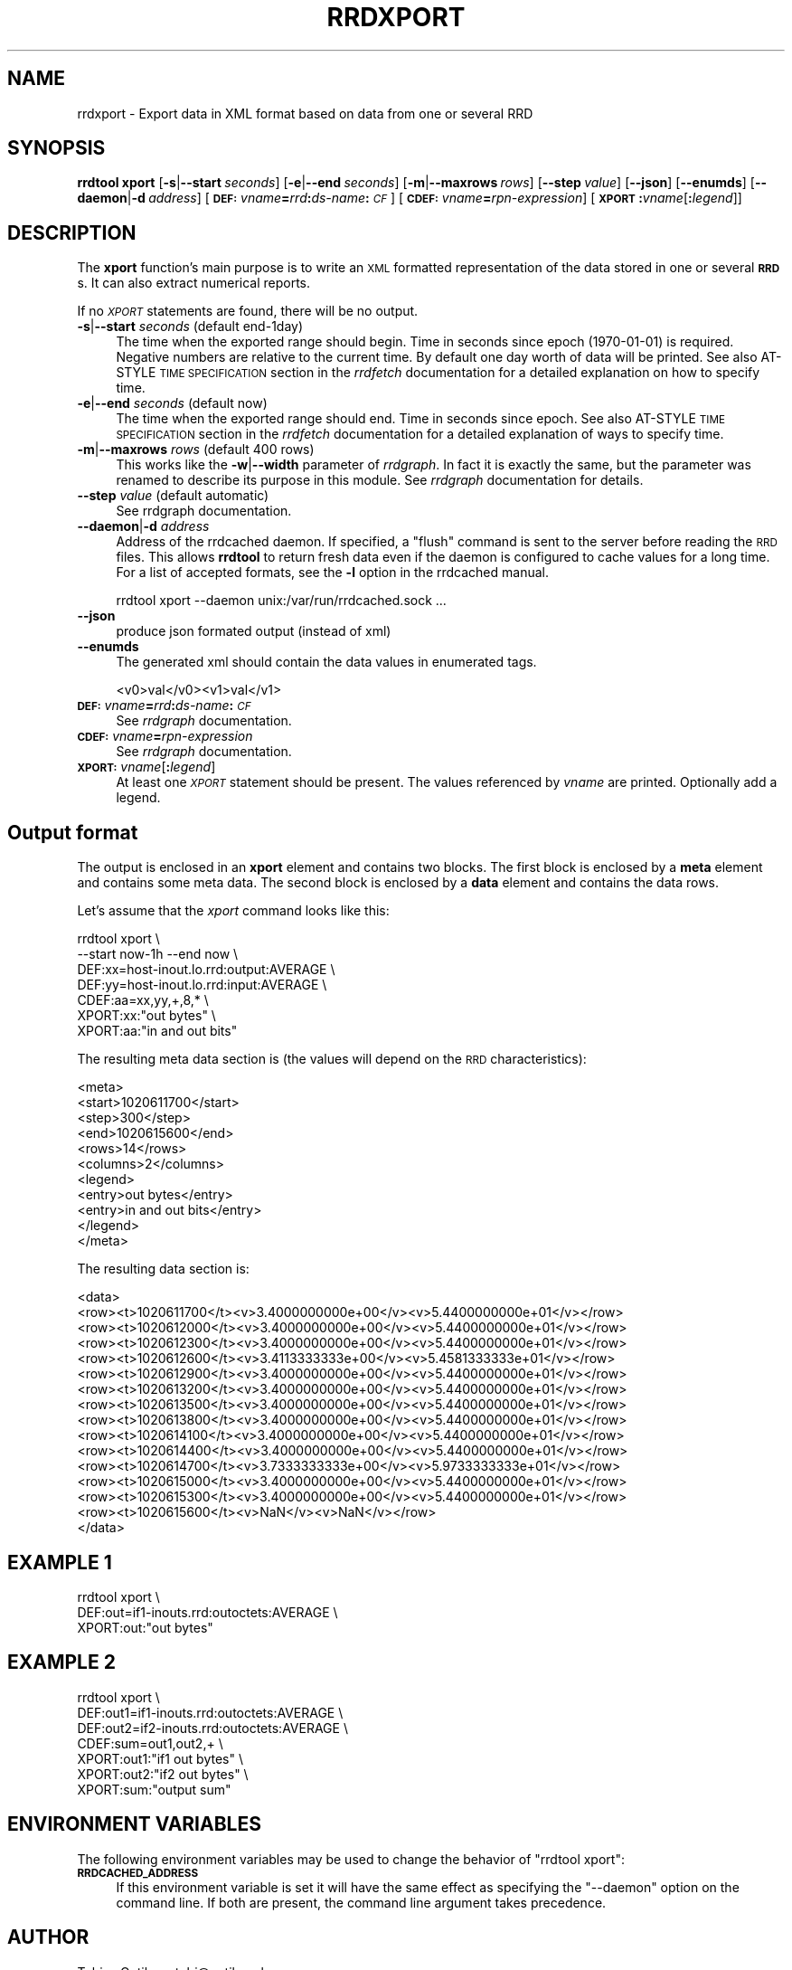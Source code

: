 .\" Automatically generated by Pod::Man 2.27 (Pod::Simple 3.28)
.\"
.\" Standard preamble:
.\" ========================================================================
.de Sp \" Vertical space (when we can't use .PP)
.if t .sp .5v
.if n .sp
..
.de Vb \" Begin verbatim text
.ft CW
.nf
.ne \\$1
..
.de Ve \" End verbatim text
.ft R
.fi
..
.\" Set up some character translations and predefined strings.  \*(-- will
.\" give an unbreakable dash, \*(PI will give pi, \*(L" will give a left
.\" double quote, and \*(R" will give a right double quote.  \*(C+ will
.\" give a nicer C++.  Capital omega is used to do unbreakable dashes and
.\" therefore won't be available.  \*(C` and \*(C' expand to `' in nroff,
.\" nothing in troff, for use with C<>.
.tr \(*W-
.ds C+ C\v'-.1v'\h'-1p'\s-2+\h'-1p'+\s0\v'.1v'\h'-1p'
.ie n \{\
.    ds -- \(*W-
.    ds PI pi
.    if (\n(.H=4u)&(1m=24u) .ds -- \(*W\h'-12u'\(*W\h'-12u'-\" diablo 10 pitch
.    if (\n(.H=4u)&(1m=20u) .ds -- \(*W\h'-12u'\(*W\h'-8u'-\"  diablo 12 pitch
.    ds L" ""
.    ds R" ""
.    ds C` ""
.    ds C' ""
'br\}
.el\{\
.    ds -- \|\(em\|
.    ds PI \(*p
.    ds L" ``
.    ds R" ''
.    ds C`
.    ds C'
'br\}
.\"
.\" Escape single quotes in literal strings from groff's Unicode transform.
.ie \n(.g .ds Aq \(aq
.el       .ds Aq '
.\"
.\" If the F register is turned on, we'll generate index entries on stderr for
.\" titles (.TH), headers (.SH), subsections (.SS), items (.Ip), and index
.\" entries marked with X<> in POD.  Of course, you'll have to process the
.\" output yourself in some meaningful fashion.
.\"
.\" Avoid warning from groff about undefined register 'F'.
.de IX
..
.nr rF 0
.if \n(.g .if rF .nr rF 1
.if (\n(rF:(\n(.g==0)) \{
.    if \nF \{
.        de IX
.        tm Index:\\$1\t\\n%\t"\\$2"
..
.        if !\nF==2 \{
.            nr % 0
.            nr F 2
.        \}
.    \}
.\}
.rr rF
.\"
.\" Accent mark definitions (@(#)ms.acc 1.5 88/02/08 SMI; from UCB 4.2).
.\" Fear.  Run.  Save yourself.  No user-serviceable parts.
.    \" fudge factors for nroff and troff
.if n \{\
.    ds #H 0
.    ds #V .8m
.    ds #F .3m
.    ds #[ \f1
.    ds #] \fP
.\}
.if t \{\
.    ds #H ((1u-(\\\\n(.fu%2u))*.13m)
.    ds #V .6m
.    ds #F 0
.    ds #[ \&
.    ds #] \&
.\}
.    \" simple accents for nroff and troff
.if n \{\
.    ds ' \&
.    ds ` \&
.    ds ^ \&
.    ds , \&
.    ds ~ ~
.    ds /
.\}
.if t \{\
.    ds ' \\k:\h'-(\\n(.wu*8/10-\*(#H)'\'\h"|\\n:u"
.    ds ` \\k:\h'-(\\n(.wu*8/10-\*(#H)'\`\h'|\\n:u'
.    ds ^ \\k:\h'-(\\n(.wu*10/11-\*(#H)'^\h'|\\n:u'
.    ds , \\k:\h'-(\\n(.wu*8/10)',\h'|\\n:u'
.    ds ~ \\k:\h'-(\\n(.wu-\*(#H-.1m)'~\h'|\\n:u'
.    ds / \\k:\h'-(\\n(.wu*8/10-\*(#H)'\z\(sl\h'|\\n:u'
.\}
.    \" troff and (daisy-wheel) nroff accents
.ds : \\k:\h'-(\\n(.wu*8/10-\*(#H+.1m+\*(#F)'\v'-\*(#V'\z.\h'.2m+\*(#F'.\h'|\\n:u'\v'\*(#V'
.ds 8 \h'\*(#H'\(*b\h'-\*(#H'
.ds o \\k:\h'-(\\n(.wu+\w'\(de'u-\*(#H)/2u'\v'-.3n'\*(#[\z\(de\v'.3n'\h'|\\n:u'\*(#]
.ds d- \h'\*(#H'\(pd\h'-\w'~'u'\v'-.25m'\f2\(hy\fP\v'.25m'\h'-\*(#H'
.ds D- D\\k:\h'-\w'D'u'\v'-.11m'\z\(hy\v'.11m'\h'|\\n:u'
.ds th \*(#[\v'.3m'\s+1I\s-1\v'-.3m'\h'-(\w'I'u*2/3)'\s-1o\s+1\*(#]
.ds Th \*(#[\s+2I\s-2\h'-\w'I'u*3/5'\v'-.3m'o\v'.3m'\*(#]
.ds ae a\h'-(\w'a'u*4/10)'e
.ds Ae A\h'-(\w'A'u*4/10)'E
.    \" corrections for vroff
.if v .ds ~ \\k:\h'-(\\n(.wu*9/10-\*(#H)'\s-2\u~\d\s+2\h'|\\n:u'
.if v .ds ^ \\k:\h'-(\\n(.wu*10/11-\*(#H)'\v'-.4m'^\v'.4m'\h'|\\n:u'
.    \" for low resolution devices (crt and lpr)
.if \n(.H>23 .if \n(.V>19 \
\{\
.    ds : e
.    ds 8 ss
.    ds o a
.    ds d- d\h'-1'\(ga
.    ds D- D\h'-1'\(hy
.    ds th \o'bp'
.    ds Th \o'LP'
.    ds ae ae
.    ds Ae AE
.\}
.rm #[ #] #H #V #F C
.\" ========================================================================
.\"
.IX Title "RRDXPORT 1"
.TH RRDXPORT 1 "2016-04-19" "1.5.6" "rrdtool"
.\" For nroff, turn off justification.  Always turn off hyphenation; it makes
.\" way too many mistakes in technical documents.
.if n .ad l
.nh
.SH "NAME"
rrdxport \- Export data in XML format based on data from one or several RRD
.SH "SYNOPSIS"
.IX Header "SYNOPSIS"
\&\fBrrdtool\fR \fBxport\fR
[\fB\-s\fR|\fB\-\-start\fR\ \fIseconds\fR]
[\fB\-e\fR|\fB\-\-end\fR\ \fIseconds\fR]
[\fB\-m\fR|\fB\-\-maxrows\fR\ \fIrows\fR]
[\fB\-\-step\fR\ \fIvalue\fR]
[\fB\-\-json\fR]
[\fB\-\-enumds\fR]
[\fB\-\-daemon\fR|\fB\-d\fR\ \fIaddress\fR]
[\fB\s-1DEF:\s0\fR\fIvname\fR\fB=\fR\fIrrd\fR\fB:\fR\fIds-name\fR\fB:\fR\fI\s-1CF\s0\fR]
[\fB\s-1CDEF:\s0\fR\fIvname\fR\fB=\fR\fIrpn-expression\fR]
[\fB\s-1XPORT\s0\fR\fB:\fR\fIvname\fR[\fB:\fR\fIlegend\fR]]
.SH "DESCRIPTION"
.IX Header "DESCRIPTION"
The \fBxport\fR function's main purpose is to write an \s-1XML\s0 formatted
representation of the data stored in one or several \fB\s-1RRD\s0\fRs. It
can also extract numerical reports.
.PP
If no \fI\s-1XPORT\s0\fR statements are found, there will be no output.
.IP "\fB\-s\fR|\fB\-\-start\fR \fIseconds\fR (default end\-1day)" 4
.IX Item "-s|--start seconds (default end-1day)"
The time when the exported range should begin. Time in seconds since
epoch (1970\-01\-01) is required. Negative numbers are relative to the
current time. By default one day worth of data will be printed.
See also AT-STYLE \s-1TIME SPECIFICATION\s0 section in the \fIrrdfetch\fR
documentation for a detailed explanation on how to specify time.
.IP "\fB\-e\fR|\fB\-\-end\fR \fIseconds\fR (default now)" 4
.IX Item "-e|--end seconds (default now)"
The time when the exported range should end. Time in seconds since epoch.
See also AT-STYLE \s-1TIME SPECIFICATION\s0 section in the \fIrrdfetch\fR
documentation for a detailed explanation of ways to specify time.
.IP "\fB\-m\fR|\fB\-\-maxrows\fR \fIrows\fR (default 400 rows)" 4
.IX Item "-m|--maxrows rows (default 400 rows)"
This works like the \fB\-w\fR|\fB\-\-width\fR parameter of \fIrrdgraph\fR.
In fact it is exactly the same, but the parameter was renamed to
describe its purpose in this module. See \fIrrdgraph\fR documentation
for details.
.IP "\fB\-\-step\fR \fIvalue\fR (default automatic)" 4
.IX Item "--step value (default automatic)"
See rrdgraph documentation.
.IP "\fB\-\-daemon\fR|\fB\-d\fR \fIaddress\fR" 4
.IX Item "--daemon|-d address"
Address of the rrdcached daemon. If specified, a \f(CW\*(C`flush\*(C'\fR command is sent
to the server before reading the \s-1RRD\s0 files. This allows \fBrrdtool\fR to return
fresh data even if the daemon is configured to cache values for a long time.
For a list of accepted formats, see the \fB\-l\fR option in the rrdcached manual.
.Sp
.Vb 1
\&  rrdtool xport \-\-daemon unix:/var/run/rrdcached.sock ...
.Ve
.IP "\fB\-\-json\fR" 4
.IX Item "--json"
produce json formated output (instead of xml)
.IP "\fB\-\-enumds\fR" 4
.IX Item "--enumds"
The generated xml should contain the data values in enumerated tags.
.Sp
.Vb 1
\& <v0>val</v0><v1>val</v1>
.Ve
.IP "\fB\s-1DEF:\s0\fR\fIvname\fR\fB=\fR\fIrrd\fR\fB:\fR\fIds-name\fR\fB:\fR\fI\s-1CF\s0\fR" 4
.IX Item "DEF:vname=rrd:ds-name:CF"
See \fIrrdgraph\fR documentation.
.IP "\fB\s-1CDEF:\s0\fR\fIvname\fR\fB=\fR\fIrpn-expression\fR" 4
.IX Item "CDEF:vname=rpn-expression"
See \fIrrdgraph\fR documentation.
.IP "\fB\s-1XPORT:\s0\fR\fIvname\fR[\fB:\fR\fIlegend\fR]" 4
.IX Item "XPORT:vname[:legend]"
At least one \fI\s-1XPORT\s0\fR statement should be present. The values
referenced by \fIvname\fR are printed. Optionally add a legend.
.SH "Output format"
.IX Header "Output format"
The output is enclosed in an \fBxport\fR element and contains two
blocks. The first block is enclosed by a \fBmeta\fR element and
contains some meta data. The second block is enclosed by a
\&\fBdata\fR element and contains the data rows.
.PP
Let's assume that the \fIxport\fR command looks like this:
.PP
.Vb 7
\&  rrdtool xport \e
\&          \-\-start now\-1h \-\-end now \e
\&          DEF:xx=host\-inout.lo.rrd:output:AVERAGE \e
\&          DEF:yy=host\-inout.lo.rrd:input:AVERAGE \e
\&          CDEF:aa=xx,yy,+,8,* \e
\&          XPORT:xx:"out bytes" \e
\&          XPORT:aa:"in and out bits"
.Ve
.PP
The resulting meta data section is (the values will depend on the
\&\s-1RRD\s0 characteristics):
.PP
.Vb 11
\&  <meta>
\&    <start>1020611700</start>
\&    <step>300</step>
\&    <end>1020615600</end>
\&    <rows>14</rows>
\&    <columns>2</columns>
\&    <legend>
\&      <entry>out bytes</entry>
\&      <entry>in and out bits</entry>
\&    </legend>
\&  </meta>
.Ve
.PP
The resulting data section is:
.PP
.Vb 10
\&  <data>
\&    <row><t>1020611700</t><v>3.4000000000e+00</v><v>5.4400000000e+01</v></row>
\&    <row><t>1020612000</t><v>3.4000000000e+00</v><v>5.4400000000e+01</v></row>
\&    <row><t>1020612300</t><v>3.4000000000e+00</v><v>5.4400000000e+01</v></row>
\&    <row><t>1020612600</t><v>3.4113333333e+00</v><v>5.4581333333e+01</v></row>
\&    <row><t>1020612900</t><v>3.4000000000e+00</v><v>5.4400000000e+01</v></row>
\&    <row><t>1020613200</t><v>3.4000000000e+00</v><v>5.4400000000e+01</v></row>
\&    <row><t>1020613500</t><v>3.4000000000e+00</v><v>5.4400000000e+01</v></row>
\&    <row><t>1020613800</t><v>3.4000000000e+00</v><v>5.4400000000e+01</v></row>
\&    <row><t>1020614100</t><v>3.4000000000e+00</v><v>5.4400000000e+01</v></row>
\&    <row><t>1020614400</t><v>3.4000000000e+00</v><v>5.4400000000e+01</v></row>
\&    <row><t>1020614700</t><v>3.7333333333e+00</v><v>5.9733333333e+01</v></row>
\&    <row><t>1020615000</t><v>3.4000000000e+00</v><v>5.4400000000e+01</v></row>
\&    <row><t>1020615300</t><v>3.4000000000e+00</v><v>5.4400000000e+01</v></row>
\&    <row><t>1020615600</t><v>NaN</v><v>NaN</v></row>
\&  </data>
.Ve
.SH "EXAMPLE 1"
.IX Header "EXAMPLE 1"
.Vb 3
\&  rrdtool xport \e
\&          DEF:out=if1\-inouts.rrd:outoctets:AVERAGE \e
\&          XPORT:out:"out bytes"
.Ve
.SH "EXAMPLE 2"
.IX Header "EXAMPLE 2"
.Vb 7
\&  rrdtool xport \e
\&          DEF:out1=if1\-inouts.rrd:outoctets:AVERAGE \e
\&          DEF:out2=if2\-inouts.rrd:outoctets:AVERAGE \e
\&          CDEF:sum=out1,out2,+ \e
\&          XPORT:out1:"if1 out bytes" \e
\&          XPORT:out2:"if2 out bytes" \e
\&          XPORT:sum:"output sum"
.Ve
.SH "ENVIRONMENT VARIABLES"
.IX Header "ENVIRONMENT VARIABLES"
The following environment variables may be used to change the behavior of
\&\f(CW\*(C`rrdtool\ xport\*(C'\fR:
.IP "\fB\s-1RRDCACHED_ADDRESS\s0\fR" 4
.IX Item "RRDCACHED_ADDRESS"
If this environment variable is set it will have the same effect as specifying
the \f(CW\*(C`\-\-daemon\*(C'\fR option on the command line. If both are present, the command
line argument takes precedence.
.SH "AUTHOR"
.IX Header "AUTHOR"
Tobias Oetiker <tobi@oetiker.ch>
